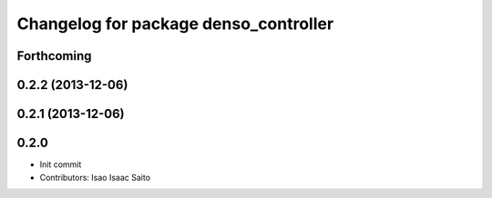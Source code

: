 ^^^^^^^^^^^^^^^^^^^^^^^^^^^^^^^^^^^^^^
Changelog for package denso_controller
^^^^^^^^^^^^^^^^^^^^^^^^^^^^^^^^^^^^^^

Forthcoming
-----------

0.2.2 (2013-12-06)
------------------

0.2.1 (2013-12-06)
------------------

0.2.0
-----------

* Init commit
* Contributors: Isao Isaac Saito
